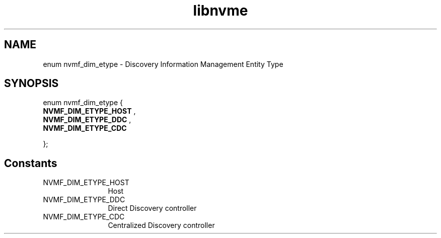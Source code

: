 .TH "libnvme" 9 "enum nvmf_dim_etype" "September 2023" "API Manual" LINUX
.SH NAME
enum nvmf_dim_etype \- Discovery Information Management Entity Type
.SH SYNOPSIS
enum nvmf_dim_etype {
.br
.BI "    NVMF_DIM_ETYPE_HOST"
, 
.br
.br
.BI "    NVMF_DIM_ETYPE_DDC"
, 
.br
.br
.BI "    NVMF_DIM_ETYPE_CDC"

};
.SH Constants
.IP "NVMF_DIM_ETYPE_HOST" 12
Host
.IP "NVMF_DIM_ETYPE_DDC" 12
Direct Discovery controller
.IP "NVMF_DIM_ETYPE_CDC" 12
Centralized Discovery controller
